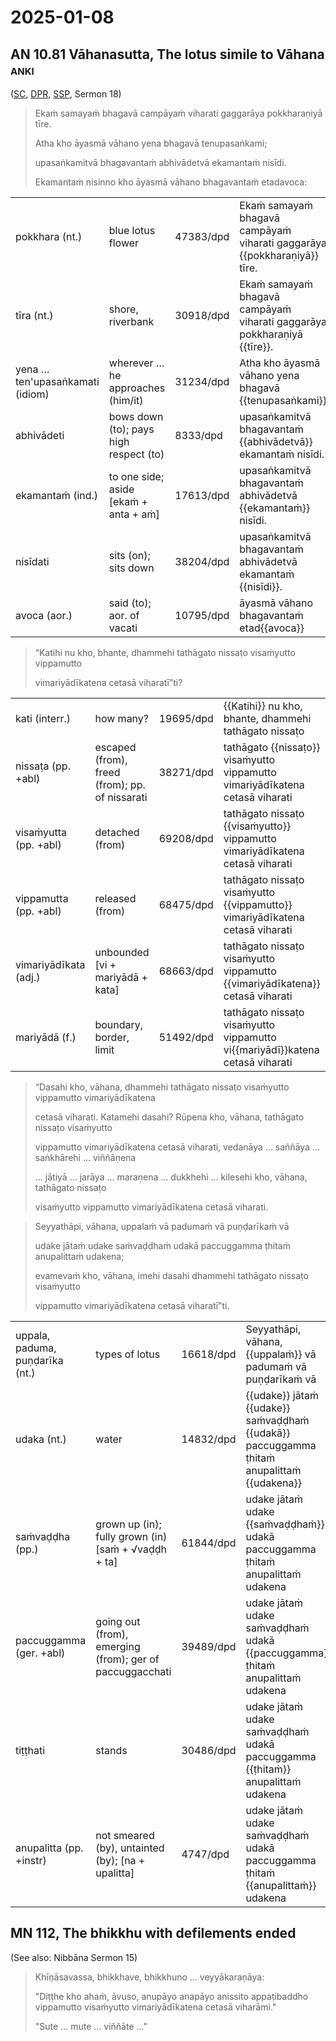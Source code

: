 #+author: gambhiro

* 2025-01-08
** Declension Cases Overview :noexport:

#+ATTR_LATEX: :center nil
| 1. Nominative   | subject performing the action       | Who is giving?                |
| 2. Accusative   | direct object                       | What is he/she giving?        |
| 3. Instrumental | means, instrument                   | With/by/through what?         |
| 4. Dative       | indirect object, recipient, purpose | To whom? For what?            |
| 5. Ablative     | motion/separation from, comparison  | From where? Better than what? |
| 6. Genitive     | possession, relationship            | Whose?                        |
| 7. Locative     | location, time                      | Where? When?                  |
| 8. Vocative     | direct address                      | Form, bhikkhus, is not-self.  |

#+latex: \bigskip {\centering
#+latex: Mnemonics:
#+latex: \par}

| 1. *Nominate* who will do it.      | 5. Pieces fall from the *ablative* heat-shield. |
| 2. Give an objective *accusation*. | 6. The *genitive* glues possessions to people.  |
| 3. Fix it with this *instrument*.  | 7. *Locate* him in space and time.              |
| 4. *Donate* a date to him.         | 8. Shout a *vocal* address.                     |

Origin of the word "Dative":

| PIE root:      | /√do-/ to give                                                   |
| Latin:         | /donum/ gift, /donatio/ a giving, /dativus/ pertaining to giving |
| Pāli/Sanskrit: | /dadāti/ gives [√dā + dā + a → dadā]                             |

Origin of the word "Ablative":

| Latin   | PIE      | Pāli/Sanskrit    |                   |                                 |
| /ab-/   | /√apo/   | /apa-/           | off, away from    | apocalypse, apology, apostle    |
| /ferre/ | /√bher-/ | /√bhar/ / /√bhṛ/ | to carry, to bear | birth, bring, burden,           |
|         |          |                  |                   | differ, offer, suffer, transfer |

\clearpage

** Cases Exercise: The Elephant :noexport:

\casesLegendHeaderBGHere

#+begin_quote
Jetavane hatthinī soṇḍāya vā dīghahatthena vā

attano hatthipotakassa tiṇaṁ datvā,

tato soṇḍato mahāsaddaṁ pahiṇi.

Imassa hatthipotakassa tiṇena kucchi mahanto ahosi.
#+end_quote

# At Jetavana, the elephant gave grass to her own baby-elephant by the trunk (or by the long hand),
# then sent a loud noise from the trunk.
# The belly of this baby elephant grew large with grass.

\bigskip

| hatthinī (f.) | female elephant [hatthī + inī] | pahiṇi (aor.)  | sent; aor. of pahiṇāti    |
| soṇḍā (f.)    | elephant's trunk               | kucchi (m.)    | stomach; belly            |
| hattha (m.)   | hand                           | mahanta (adj.) | big; large                |
| potaka (m.)   | young animal                   | ahosi (aor.)   | was; became; aor. of hoti |
| tiṅa (nt.)    | grass; straw                   |                |                           |

#+latex: \enlargethispage{\baselineskip}
#+latex: \renewcommand{\arraystretch}{1.6}

| word             | meaning                            | case                |
|------------------+------------------------------------+---------------------|
| Jetavane         | \fillin{5cm}{at Jetavana}          | \fillin{3cm}{loc.}  |
| hatthinī         | \fillin{5cm}{the female elephant}  | \fillin{3cm}{nom.}  |
| soṇḍāya vā       | \fillin{5cm}{by the trunk}         | \fillin{3cm}{inst.} |
| dīghahatthena vā | \fillin{5cm}{or by the long hand}  | \fillin{3cm}{inst.} |
| attano           | \fillin{5cm}{her own}              | \fillin{3cm}{gen.}  |
| hatthipotakassa  | \fillin{5cm}{to the baby-elephant} | \fillin{3cm}{dat.}  |
| tiṇaṁ           | \fillin{5cm}{grass}                | \fillin{3cm}{acc.}  |
| datvā            | \fillin{5cm}{having given}         | \fillin{3cm}{ger.}  |
| tato            | \fillin{5cm}{then}                  | \fillin{3cm}{ind.}    |
| soṇḍato         | \fillin{5cm}{from the trunk}        | \fillin{3cm}{abl.}    |
| mahāsaddaṁ     | \fillin{5cm}{a loud noise}          | \fillin{3cm}{acc.}    |
| pahiṇi          | \fillin{5cm}{sent (→ pahiṇāti)}     | \fillin{3cm}{aor.}    |
| imassa          | \fillin{5cm}{pron. of this (→ ima)} | \fillin{3cm}{gen.sg.} |
| hatthipotakassa | \fillin{5cm}{of the baby elephant}  | \fillin{3cm}{gen.}    |
| tiṇena          | \fillin{5cm}{with grass}            | \fillin{3cm}{inst.}   |
| kucchi          | \fillin{5cm}{belly, stomach}        | \fillin{3cm}{nom.}    |
| mahanto         | \fillin{5cm}{adj. great, large}     | \fillin{3cm}{nom.}    |
| ahosi           | \fillin{5cm}{was, became (→ hoti)}  | \fillin{3cm}{aor.}    |

#+latex: \normalArrayStretch

\clearpage

** AN 10.81 Vāhanasutta, The lotus simile to Vāhana :anki:
:PROPERTIES:
:DECK_NAME: AN 10.81 Vāhanasutta
:END:

\casesLegendHeaderBGHere

([[https://suttacentral.net/an10.81/pli/ms][SC]], [[https://www.digitalpalireader.online/_dprhtml/index.html?loc=a.9.0.0.1.3.0.m][DPR]], [[http://localhost:4848/suttas/an10.81/pli/ms?window_type=Sutta+Study][SSP]], Sermon 18)

#+begin_quote
Ekaṁ samayaṁ bhagavā campāyaṁ viharati gaggarāya pokkharaṇiyā tīre.

Atha kho āyasmā vāhano yena bhagavā tenupasaṅkami;

upasaṅkamitvā bhagavantaṁ abhivādetvā ekamantaṁ nisīdi.

Ekamantaṁ nisinno kho āyasmā vāhano bhagavantaṁ etadavoca:
#+end_quote

#+ATTR_LATEX: :environment longtable :align L{\colOne} L{\colTwo} H H
| pokkhara (nt.)                    | blue lotus flower                      | 47383/dpd | Ekaṁ samayaṁ bhagavā campāyaṁ viharati gaggarāya {{pokkharaṇiyā}} tīre. |
| tīra (nt.)                        | shore, riverbank                       | 30918/dpd | Ekaṁ samayaṁ bhagavā campāyaṁ viharati gaggarāya pokkharaṇiyā {{tīre}}. |
| yena ... ten'upasaṅkamati (idiom) | wherever ... he approaches (him/it)    | 31234/dpd | Atha kho āyasmā vāhano yena bhagavā {{tenupasaṅkami}}                    |
| abhivādeti                        | bows down (to); pays high respect (to) | 8333/dpd  | upasaṅkamitvā bhagavantaṁ {{abhivādetvā}} ekamantaṁ nisīdi.             |
| ekamantaṁ (ind.)                 | to one side; aside [ekaṁ + anta + aṁ] | 17613/dpd | upasaṅkamitvā bhagavantaṁ abhivādetvā {{ekamantaṁ}} nisīdi.             |
| nisīdati                          | sits (on); sits down                   | 38204/dpd | upasaṅkamitvā bhagavantaṁ abhivādetvā ekamantaṁ {{nisīdi}}.             |
| avoca (aor.)                      | said (to); aor. of vacati              | 10795/dpd | āyasmā vāhano bhagavantaṁ etad{{avoca}}                                 |

#+begin_quote
“Katihi nu kho, bhante, dhammehi tathāgato nissaṭo visaṁyutto vippamutto

vimariyādīkatena cetasā viharatī”ti?
#+end_quote

# Detached, disengaged and released from how many things does the Tathāgata
# dwell with an unrestricted mind?

#+ATTR_LATEX: :environment longtable :align L{\colOne} L{\colTwo} H H
| kati (interr.)         | how many?                                      | 19695/dpd | {{Katihi}} nu kho, bhante, dhammehi tathāgato nissaṭo                        |
| nissaṭa (pp. +abl)     | escaped (from), freed (from); pp. of nissarati | 38271/dpd | tathāgato {{nissaṭo}} visaṁyutto vippamutto vimariyādīkatena cetasā viharati |
| visaṁyutta (pp. +abl) | detached (from)                                | 69208/dpd | tathāgato nissaṭo {{visaṁyutto}} vippamutto vimariyādīkatena cetasā viharati |
| vippamutta (pp. +abl)  | released (from)                                | 68475/dpd | tathāgato nissaṭo visaṁyutto {{vippamutto}} vimariyādīkatena cetasā viharati |
| vimariyādīkata (adj.)  | unbounded [vi + mariyādā + kata]               | 68663/dpd | tathāgato nissaṭo visaṁyutto vippamutto {{vimariyādīkatena}} cetasā viharati |
| mariyādā (f.)          | boundary, border, limit                        | 51492/dpd | tathāgato nissaṭo visaṁyutto vippamutto vi{{mariyādī}}katena cetasā viharati |

#+begin_quote
“Dasahi kho, vāhana, dhammehi tathāgato nissaṭo visaṁyutto vippamutto vimariyādīkatena

cetasā viharati. Katamehi dasahi? Rūpena kho, vāhana, tathāgato nissaṭo visaṁyutto

vippamutto vimariyādīkatena cetasā viharati, vedanāya ... saññāya ... saṅkhārehi ... viññāṇena

... jātiyā ... jarāya ... maraṇena ... dukkhehi ... kilesehi kho, vāhana, tathāgato nissaṭo

visaṁyutto vippamutto vimariyādīkatena cetasā viharati.
#+end_quote

\clearpage
\casesLegendHeaderBGHere

#+begin_quote
Seyyathāpi, vāhana, uppalaṁ vā padumaṁ vā puṇḍarīkaṁ vā

udake jātaṁ udake saṁvaḍḍhaṁ udakā paccuggamma ṭhitaṁ anupalittaṁ udakena;

evamevaṁ kho, vāhana, imehi dasahi dhammehi tathāgato nissaṭo visaṁyutto

vippamutto vimariyādīkatena cetasā viharatī”ti.
#+end_quote

#+ATTR_LATEX: :environment longtable :align L{\colOne} L{\colTwo} H H
| uppala, paduma, puṇḍarīka (nt.) | types of lotus                                           | 16618/dpd | Seyyathāpi, vāhana, {{uppalaṁ}} vā padumaṁ vā puṇḍarīkaṁ vā                               |
| udaka (nt.)                     | water                                                    | 14832/dpd | {{udake}} jātaṁ {{udake}} saṁvaḍḍhaṁ {{udakā}} paccuggamma ṭhitaṁ anupalittaṁ {{udakena}} |
| saṁvaḍḍha (pp.)                | grown up (in); fully grown (in) [saṁ + √vaḍḍh + ta]     | 61844/dpd | udake jātaṁ udake {{saṁvaḍḍhaṁ}} udakā paccuggamma ṭhitaṁ anupalittaṁ udakena             |
| paccuggamma (ger. +abl)         | going out (from), emerging (from); ger of paccuggacchati | 39489/dpd | udake jātaṁ udake saṁvaḍḍhaṁ udakā {{paccuggamma}} ṭhitaṁ anupalittaṁ udakena             |
| tiṭṭhati                        | stands                                                   | 30486/dpd | udake jātaṁ udake saṁvaḍḍhaṁ udakā paccuggamma {{ṭhitaṁ}} anupalittaṁ udakena             |
| anupalitta (pp. +instr)         | not smeared (by), untainted (by); [na + upalitta]        | 4747/dpd  | udake jātaṁ udake saṁvaḍḍhaṁ udakā paccuggamma ṭhitaṁ {{anupalittaṁ}} udakena             |

** MN 112, The bhikkhu with defilements ended

(See also: Nibbāna Sermon 15)

#+begin_quote
Khīṇāsavassa, bhikkhave, bhikkhuno ... veyyākaraṇāya:

"Diṭṭhe kho ahaṁ, āvuso, anupāyo anapāyo anissito appaṭibaddho vippamutto
visaṁyutto vimariyādīkatena cetasā viharāmi."

"Sute ... mute ... viññāte ..."
#+end_quote

# Friends, with regard to the seen, I dwell unattracted, unrepelled,
# independent, uninvolved, released, unshackled, with a mind free from barriers.

*** Related :noexport:

nissaṭa (pp of nissarati)
nissaraṇa (nt.):
Synonym: mutta, vippamutta
Comm: nissaraṇan'ti nissaṭabhāvaṁ.

vippamutta (pp of vipamuccati)
Synonym: nissaṭa, mutta
Comm: vippamuttā'ti rāg'ādīhi vippamuttā.

visaṁyutta [vi + saṁ + √yuj + ta]
Synonym: anissita, asāratta
Iti 112: sabbalokavisaṁyutta

saṁyojana [saṁ + √yuj + *e + ana]
bhavasaṁyojana

anupalitta (pp of na upalimpati)
Comm: anupalittassā'ti taṇhādiṭṭhikilesehi alittassa.
Iti 76: alittam'upalimpati

Ud 2.4, Sakkārasutta, Sermon 17

Phusanti phassā upadhiṁ paṭicca,
Nirupadhiṁ kena phuseyyum phassā.

Touches touch one because of assets,
How can touches touch him who is asset-less?

> *Iti ajjhattaṁ vā kāye kāyānupassī viharati, bahiddhā vā kāye kāyānupassī
> viharati, ajjhattabahiddhā vā kāye kāyānupassī viharati; samudayadhammānupassī
> vā kāyasmiṁ viharati, vayadhammānupassī vā kāyasmiṁ viharati,
> samudayavayadhammānupassī vā kāyasmiṁ viharati; 'atthi kāyo'ti vā pan'assa
> sati paccupaṭṭhitā hoti, yāvadeva ñāṇamattāya paṭissatimattāya; anissito ca
> viharati, na ca kiñci loke upādiyati*.[^fn145]
>
> In this way he abides contemplating the body as a body internally, or he

DN 22 / MN 10

> *Passati Bhagavā cakkhunā rūpaṁ, chandarāgo Bhagavato natthi, suvimuttacitto
> Bhagavā.*[^fn611]
>
> The Exalted One sees forms with the eye, but there is no desire or attachment
> in him, well freed in mind is the Exalted One.

[^fn611]: S IV 164, *Koṭṭhikasutta*

> *Evaṁ sammā vimuttacittassa kho, āvuso, bhikkhuno bhusā cepi cakkhuviññeyyā
> rūpā cakkhussa āpāthaṁ āgacchanti, nevassa cittaṁ pariyādiyanti,
> amissīkatamevassa cittaṁ hoti ṭhitaṁ āneñjappattaṁ, vayaṁ cassānupassati*.
> *Bhusā cepi sotaviññeyyā saddā ... bhūsa cepi ghānaviññeyyā gandhā ... bhūsa
> cepi jivhāviññeyyā rasā ... bhūsa cepi kāyaviññeyyā phoṭṭhabbā ... bhūsa cepi
> manoviññeyyā dhammā manassa āpāthaṁ āgacchanti, nevassa cittaṁ pariyādiyanti,
> amissīkatamevassa cittaṁ hoti ṭhitaṁ āneñjappattaṁ, vayaṁ
> cassānupassati*.[^fn613]
>
> Friend, in the case of a monk who is fully released, even if many forms
> cognizable by the eye come within the range of vision, they do not overwhelm
> his mind, his mind remains unalloyed, steady and unmoved, he sees its passing
> away. Even if many sounds cognizable by the ear come within the range of
> hearing ... even if many smells cognizable by the nose ... even if many tastes
> cognizable by the tongue ... even if many tangibles cognizable by the body ...
> even if many mind-objects cognizable by the mind come within the range of the
> mind, they do not overwhelm his mind, his mind remains unalloyed, steady and
> unmoved, he sees its passing away.

[^fn613]: A IV 404, *Silāyūpasutta*
